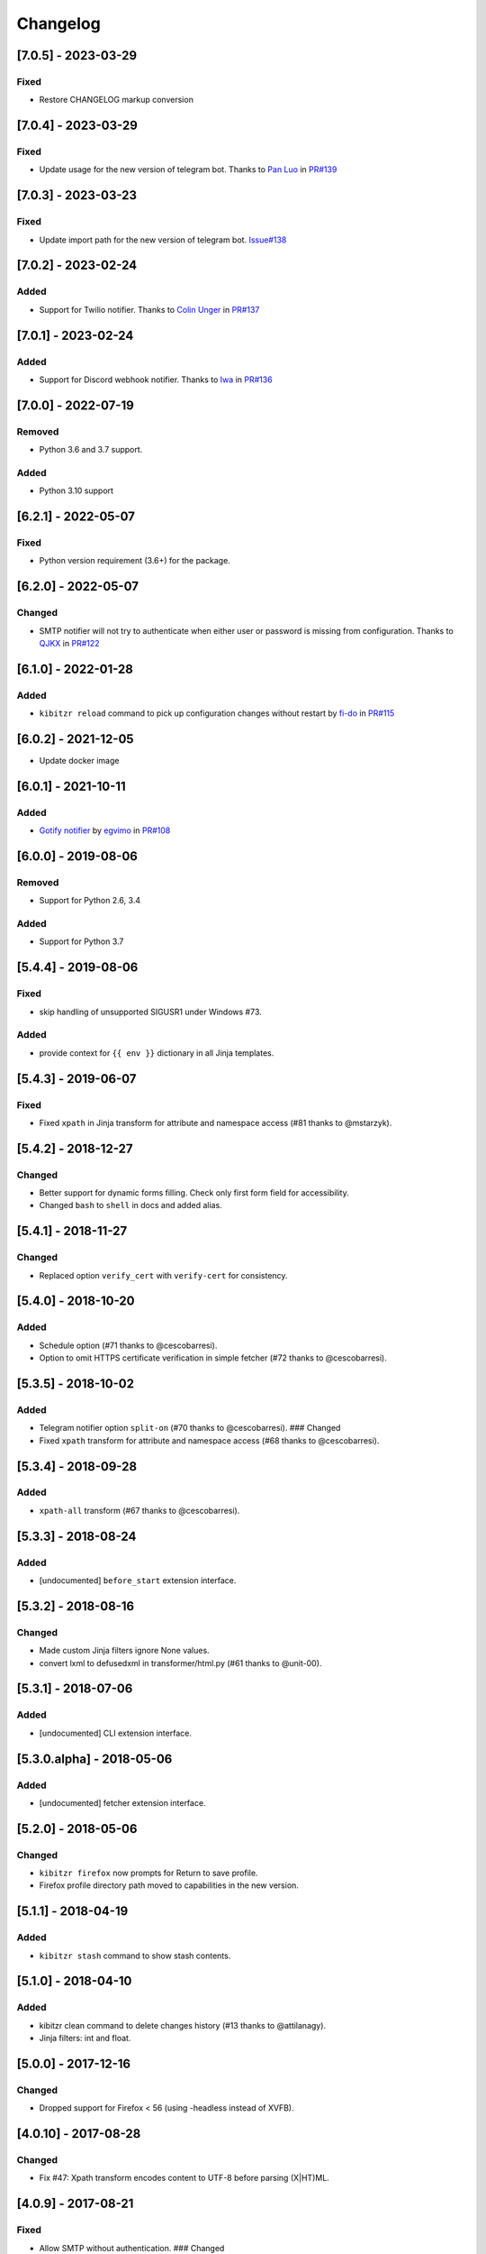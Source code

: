 Changelog
=========

[7.0.5] - 2023-03-29
--------------------

Fixed
~~~~~

-  Restore CHANGELOG markup conversion

.. _section-1:

[7.0.4] - 2023-03-29
--------------------

.. _fixed-1:

Fixed
~~~~~

-  Update usage for the new version of telegram bot. Thanks to `Pan
   Luo <https://github.com/xcompass>`__ in
   `PR#139 <https://github.com/kibitzr/kibitzr/pull/139>`__

.. _section-2:

[7.0.3] - 2023-03-23
--------------------

.. _fixed-2:

Fixed
~~~~~

-  Update import path for the new version of telegram bot.
   `Issue#138 <https://github.com/kibitzr/kibitzr/issues/138>`__

.. _section-3:

[7.0.2] - 2023-02-24
--------------------

Added
~~~~~

-  Support for Twilio notifier. Thanks to `Colin
   Unger <https://github.com/lockshaw>`__ in
   `PR#137 <https://github.com/kibitzr/kibitzr/pull/137>`__

.. _section-4:

[7.0.1] - 2023-02-24
--------------------

.. _added-1:

Added
~~~~~

-  Support for Discord webhook notifier. Thanks to
   `Iwa <https://github.com/mcrozz>`__ in
   `PR#136 <https://github.com/kibitzr/kibitzr/pull/136>`__

.. _section-5:

[7.0.0] - 2022-07-19
--------------------

Removed
~~~~~~~

-  Python 3.6 and 3.7 support.

.. _added-2:

Added
~~~~~

-  Python 3.10 support

.. _section-6:

[6.2.1] - 2022-05-07
--------------------

.. _fixed-3:

Fixed
~~~~~

-  Python version requirement (3.6+) for the package.

.. _section-7:

[6.2.0] - 2022-05-07
--------------------

Changed
~~~~~~~

-  SMTP notifier will not try to authenticate when either user or
   password is missing from configuration. Thanks to
   `QJKX <https://github.com/QJKX>`__ in
   `PR#122 <https://github.com/kibitzr/kibitzr/pull/122>`__

.. _section-8:

[6.1.0] - 2022-01-28
--------------------

.. _added-3:

Added
~~~~~

-  ``kibitzr reload`` command to pick up configuration changes without
   restart by `fi-do <https://github.com/fi-do>`__ in
   `PR#115 <https://github.com/kibitzr/kibitzr/pull/115>`__

.. _section-9:

[6.0.2] - 2021-12-05
--------------------

-  Update docker image

.. _section-10:

[6.0.1] - 2021-10-11
--------------------

.. _added-4:

Added
~~~~~

-  `Gotify
   notifier <https://kibitzr.readthedocs.io/en/latest/gotify.html>`__ by
   `egvimo <https://github.com/egvimo>`__ in
   `PR#108 <for://github.com/kibitzr/kibitzr/pull/108>`__

.. _section-11:

[6.0.0] - 2019-08-06
--------------------

.. _removed-1:

Removed
~~~~~~~

-  Support for Python 2.6, 3.4

.. _added-5:

Added
~~~~~

-  Support for Python 3.7

.. _section-12:

[5.4.4] - 2019-08-06
--------------------

.. _fixed-4:

Fixed
~~~~~

-  skip handling of unsupported SIGUSR1 under Windows #73.

.. _added-6:

Added
~~~~~

-  provide context for ``{{ env }}`` dictionary in all Jinja templates.

.. _section-13:

[5.4.3] - 2019-06-07
--------------------

.. _fixed-5:

Fixed
~~~~~

-  Fixed ``xpath`` in Jinja transform for attribute and namespace access
   (#81 thanks to @mstarzyk).

.. _section-14:

[5.4.2] - 2018-12-27
--------------------

.. _changed-1:

Changed
~~~~~~~

-  Better support for dynamic forms filling. Check only first form field
   for accessibility.
-  Changed ``bash`` to ``shell`` in docs and added alias.

.. _section-15:

[5.4.1] - 2018-11-27
--------------------

.. _changed-2:

Changed
~~~~~~~

-  Replaced option ``verify_cert`` with ``verify-cert`` for consistency.

.. _section-16:

[5.4.0] - 2018-10-20
--------------------

.. _added-7:

Added
~~~~~

-  Schedule option (#71 thanks to @cescobarresi).
-  Option to omit HTTPS certificate verification in simple fetcher (#72
   thanks to @cescobarresi).

.. _section-17:

[5.3.5] - 2018-10-02
--------------------

.. _added-8:

Added
~~~~~

-  Telegram notifier option ``split-on`` (#70 thanks to @cescobarresi).
   ### Changed
-  Fixed ``xpath`` transform for attribute and namespace access (#68
   thanks to @cescobarresi).

.. _section-18:

[5.3.4] - 2018-09-28
--------------------

.. _added-9:

Added
~~~~~

-  ``xpath-all`` transform (#67 thanks to @cescobarresi).

.. _section-19:

[5.3.3] - 2018-08-24
--------------------

.. _added-10:

Added
~~~~~

-  [undocumented] ``before_start`` extension interface.

.. _section-20:

[5.3.2] - 2018-08-16
--------------------

.. _changed-3:

Changed
~~~~~~~

-  Made custom Jinja filters ignore None values.
-  convert lxml to defusedxml in transformer/html.py (#61 thanks to
   @unit-00).

.. _section-21:

[5.3.1] - 2018-07-06
--------------------

.. _added-11:

Added
~~~~~

-  [undocumented] CLI extension interface.

[5.3.0.alpha] - 2018-05-06
--------------------------

.. _added-12:

Added
~~~~~

-  [undocumented] fetcher extension interface.

.. _section-22:

[5.2.0] - 2018-05-06
--------------------

.. _changed-4:

Changed
~~~~~~~

-  ``kibitzr firefox`` now prompts for Return to save profile.
-  Firefox profile directory path moved to capabilities in the new
   version.

.. _section-23:

[5.1.1] - 2018-04-19
--------------------

.. _added-13:

Added
~~~~~

-  ``kibitzr stash`` command to show stash contents.

.. _section-24:

[5.1.0] - 2018-04-10
--------------------

.. _added-14:

Added
~~~~~

-  kibitzr clean command to delete changes history (#13 thanks to
   @attilanagy).
-  Jinja filters: int and float.

.. _section-25:

[5.0.0] - 2017-12-16
--------------------

.. _changed-5:

Changed
~~~~~~~

-  Dropped support for Firefox < 56 (using -headless instead of XVFB).

.. _section-26:

[4.0.10] - 2017-08-28
---------------------

.. _changed-6:

Changed
~~~~~~~

-  Fix #47: Xpath transform encodes content to UTF-8 before parsing
   (X|HT)ML.

.. _section-27:

[4.0.9] - 2017-08-21
--------------------

.. _fixed-6:

Fixed
~~~~~

-  Allow SMTP without authentication. ### Changed
-  Use local SMTP server by default.

.. _section-28:

[4.0.8] - 2017-08-02
--------------------

.. _fixed-7:

Fixed
~~~~~

-  Fixed xpath selector transform.

.. _section-29:

[4.0.7] - 2017-06-29
--------------------

.. _fixed-8:

Fixed
~~~~~

-  Fixed interruption exit code (1).

.. _section-30:

[4.0.6] - 2017-06-28
--------------------

.. _fixed-9:

Fixed
~~~~~

-  Exit(2) when receiving SIGTERM/SIGINT.

.. _section-31:

[4.0.5] - 2017-06-14
--------------------

.. _fixed-10:

Fixed
~~~~~

-  Exit(1) Kibitzr when Firefox goes funny business.

.. _section-32:

[4.0.4] - 2017-06-07
--------------------

.. _changed-7:

Changed
~~~~~~~

-  Firefox fetcher: Implicitly wait 2 seconds for selects.
-  Firefox fetcher: Resize window before each fetch. ### Fixed
-  bash transform: Skip execution for empty content.

.. _section-33:

[4.0.3] - 2017-05-25
--------------------

.. _added-15:

Added
~~~~~

-  Changes style “new” - show only current content if it changed. ###
   Fixed
-  text filter in Jinja templates.
-  Adapted list of requirements for Windows.

.. _section-34:

[4.0.2] - 2017-05-21
--------------------

.. _added-16:

Added
~~~~~

-  Explicit telegram imprinting. ### Fixed
-  Dynamically import only what’s needed in checks.
-  Better Windows support.
-  Support for non-ascii URLs.

.. _section-35:

[4.0.1] - 2017-05-10
--------------------

.. _added-17:

Added
~~~~~

-  Credentials extensions through entry points (for kibitzr-keyring).

.. _section-36:

[4.0.0] - 2017-05-08
--------------------

.. _added-18:

Added
~~~~~

-  ``kibitzr init`` - create sample configuration files. ### Changed
-  Changed kibitzr CLI commands structure (``kibitzr run`` instead of
   ``kibitzr``).

.. _section-37:

[3.1.8] - 2017-05-08
--------------------

.. _fixed-11:

Fixed
~~~~~

-  Unspecified period caused error (introduced in 3.1.4).

.. _section-38:

[3.1.7] - 2017-05-06
--------------------

.. _fixed-12:

Fixed
~~~~~

-  Gracefull shutdown on SIGTERM (as on SIGINT).

.. _section-39:

[3.1.6] - 2017-05-05
--------------------

.. _fixed-13:

Fixed
~~~~~

-  Jinja transform. ### Added
-  CHANGELOG to PyPI page.

.. _section-40:

[3.1.4] - 2017-05-04
--------------------

.. _changed-8:

Changed
~~~~~~~

-  human-readable period.

.. _section-41:

[3.1.3] - 2017-05-01
--------------------

.. _fixed-14:

Fixed
~~~~~

-  Bash and Python transforms parameter (dis)order.
-  Skip Bash transform if input is empty. ### Changed
-  Requests fetcher uses caching.

.. _section-42:

[3.1.0] - 2017-05-01
--------------------

.. _added-19:

Added
~~~~~

-  Jinja transform. ### Removed
-  cut and sort transforms (superseded by bash).

.. _section-43:

[3.0.11] - 2017-04-30
---------------------

.. _added-20:

Added
~~~~~

-  Browser form filling shorthand.

.. _section-44:

[3.0.10] - 2017-04-29
---------------------

.. _added-21:

Added
~~~~~

-  Bash transform. ### Fixed
-  jq transform input encoding.

.. _section-45:

[3.0.9] - 2017-04-25
--------------------

.. _fixed-15:

Fixed
~~~~~

-  Firefox fetcher: retry 3 times on stale element exception.
-  Persistent Firefox: Ignore all exceptions when closing.

.. _section-46:

[3.0.8] - 2017-04-24
--------------------

.. _added-22:

Added
~~~~~

-  Transformer css-all selector which returns all elements instead of
   first.
-  Python transformer. ### Changed
-  Missing check name autopopulated from URL or autogenerated.

.. _section-47:

[3.0.7] - 2017-04-19
--------------------

.. _added-23:

Added
~~~~~

-  Zapier notifier.

.. _section-48:

[3.0.6] - 2017-04-19
--------------------

.. _added-24:

Added
~~~~~

-  Telegram notifier.

.. _section-49:

[3.0.3] - 2017-04-18
--------------------

.. _added-25:

Added
~~~~~

-  Persistent firefox profile [undocumented].

.. _section-50:

[3.0.2] - 2017-04-18
--------------------

.. _added-26:

Added
~~~~~

-  Short form for SMTP notifier #11. ### Fixed
-  Weird BS4 misbehaviour in CSS selector.

.. _section-51:

[3.0.1] - 2017-04-07
--------------------

.. _fixed-16:

Fixed
~~~~~

-  Exit if no checks defined.
-  Better credentials reloading.

.. _section-52:

[3.0.0] - 2017-04-04
--------------------

.. _changed-9:

Changed
~~~~~~~

-  Switched to selenium >3 and Firefox >48.

.. _section-53:

[2.7.4] - 2017-04-01
--------------------

.. _changed-10:

Changed
~~~~~~~

-  Closing FireFox tab after it was fetched to reduce idle CPU.

.. _section-54:

[2.7.3] - 2017-03-31
--------------------

.. _added-27:

Added
~~~~~

-  Started CHANGELOG.
-  script.python fetcher.
